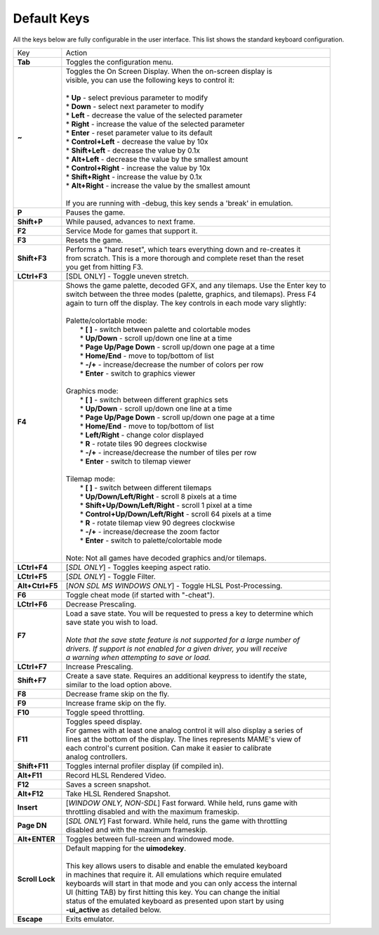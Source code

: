 .. _default-keys:

Default Keys
============

All the keys below are fully configurable in the user interface. This list shows the standard keyboard configuration.


================  ===============================================================================
 Key              | Action
----------------  -------------------------------------------------------------------------------
**Tab**           | Toggles the configuration menu.
**~**             | Toggles the On Screen Display. When the on-screen display is
                  | visible, you can use the following keys to control it:
                  | 
                  | * **Up** - select previous parameter to modify
                  | * **Down** - select next parameter to modify
                  | * **Left** - decrease the value of the selected parameter
                  | * **Right** - increase the value of the selected parameter
                  | * **Enter** - reset parameter value to its default
                  | * **Control+Left** - decrease the value by 10x
                  | * **Shift+Left** - decrease the value by 0.1x
                  | * **Alt+Left** - decrease the value by the smallest amount
                  | * **Control+Right** - increase the value by 10x
                  | * **Shift+Right** - increase the value by 0.1x
                  | * **Alt+Right** - increase the value by the smallest amount
                  | 
                  | If you are running with -debug, this key sends a 'break' in emulation.
**P**             | Pauses the game.
**Shift+P**       | While paused, advances to next frame.
**F2**            | Service Mode for games that support it.
**F3**            | Resets the game.
**Shift+F3**      | Performs a "hard reset", which tears everything down and re-creates it 
                  | from scratch. This is a more thorough and complete reset than the reset
                  | you get from hitting F3.
**LCtrl+F3**      | [SDL ONLY] - Toggle uneven stretch.
**F4**            | Shows the game palette, decoded GFX, and any tilemaps. Use the Enter key to
                  | switch between the three modes (palette, graphics, and tilemaps). Press F4
                  | again to turn off the display. The key controls in each mode vary slightly:
                  | 
                  | Palette/colortable mode:
                  |  * **[ ]** - switch between palette and colortable modes 
                  |  * **Up/Down** - scroll up/down one line at a time
                  |  * **Page Up/Page Down** - scroll up/down one page at a time
                  |  * **Home/End** - move to top/bottom of list
                  |  * **-/+** - increase/decrease the number of colors per row
                  |  * **Enter** - switch to graphics viewer
                  | 
                  | Graphics mode:
                  |  * **[ ]** - switch between different graphics sets
                  |  * **Up/Down** - scroll up/down one line at a time
                  |  * **Page Up/Page Down** - scroll up/down one page at a time
                  |  * **Home/End** - move to top/bottom of list
                  |  * **Left/Right** - change color displayed
                  |  * **R** - rotate tiles 90 degrees clockwise
                  |  * **-/+** - increase/decrease the number of tiles per row
                  |  * **Enter** - switch to tilemap viewer
                  | 
                  | Tilemap mode:
                  |  * **[ ]** - switch between different tilemaps
                  |  * **Up/Down/Left/Right** - scroll 8 pixels at a time
                  |  * **Shift+Up/Down/Left/Right** - scroll 1 pixel at a time
                  |  * **Control+Up/Down/Left/Right** - scroll 64 pixels at a time
                  |  * **R** - rotate tilemap view 90 degrees clockwise
                  |  * **-/+** - increase/decrease the zoom factor
                  |  * **Enter** - switch to palette/colortable mode
                  | 
                  | Note: Not all games have decoded graphics and/or tilemaps.
**LCtrl+F4**      | [*SDL ONLY*] - Toggles keeping aspect ratio.
**LCtrl+F5**      | [*SDL ONLY*] - Toggle Filter.
**Alt+Ctrl+F5**   | [*NON SDL MS WINDOWS ONLY*] - Toggle HLSL Post-Processing.
**F6**            | Toggle cheat mode (if started with "-cheat").
**LCtrl+F6**      | Decrease Prescaling.
**F7**            | Load a save state. You will be requested to press a key to determine which
                  | save state you wish to load. 
                  |
                  | *Note that the save state feature is not supported for a large number of*
                  | *drivers. If support is not enabled for a given driver, you will receive* 
                  | *a warning when attempting to save or load.*
**LCtrl+F7**      | Increase Prescaling.
**Shift+F7**      | Create a save state. Requires an additional keypress to identify the state,
                  | similar to the load option above.
**F8**            | Decrease frame skip on the fly.
**F9**            | Increase frame skip on the fly.
**F10**           | Toggle speed throttling.
**F11**           | Toggles speed display.
                  | For games with at least one analog control it will also display a series of
                  | lines at the bottom of the display. The lines represents MAME's view of
                  | each control's current position. Can make it easier to calibrate
                  | analog controllers.
**Shift+F11**     | Toggles internal profiler display (if compiled in).
**Alt+F11**       | Record HLSL Rendered Video.
**F12**           | Saves a screen snapshot.
**Alt+F12**       | Take HLSL Rendered Snapshot.
**Insert**        | [*WINDOW ONLY, NON-SDL*] Fast forward. While held, runs game with 
                  | throttling disabled and with the maximum frameskip.
**Page DN**       | [*SDL ONLY*] Fast forward. While held, runs the game with throttling 
                  | disabled and with the maximum frameskip.
**Alt+ENTER**     | Toggles between full-screen and windowed mode.
**Scroll Lock**   | Default mapping for the **uimodekey**.  
                  |
                  | This key allows users to disable and enable the emulated keyboard
                  | in machines that require it.  All emulations which require emulated
                  | keyboards will start in that mode and you can only access the internal
                  | UI (hitting TAB) by first hitting this key. You can change the initial
                  | status of the emulated keyboard as presented upon start by using
                  | **-ui_active** as detailed below.
**Escape**        | Exits emulator.
================  ===============================================================================
